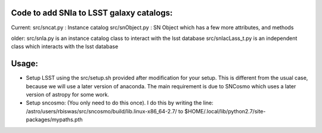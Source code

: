 Code to add SNIa to LSST galaxy catalogs:
----------------------------------------
Current:
src/sncat.py : Instance catalog
src/snObject.py : SN Object which has a few more attributes, and methods

older:
src/snIa.py is an instance catalog class to interact with the lsst database
src/snIacLass_t.py is an independent class which interacts with the lsst database

Usage: 
-----
- Setup LSST using the src/setup.sh provided after modification for your setup. This is different from the usual case,  because we will use a later version of anaconda. The main requirement is due to SNCosmo which uses a later version of astropy for some work. 
- Setup sncosmo: (You only need to do this once). I do this by writing the line: /astro/users/rbiswas/src/sncosmo/build/lib.linux-x86_64-2.7/ to $HOME/.local/lib/python2.7/site-packages/mypaths.pth

 
